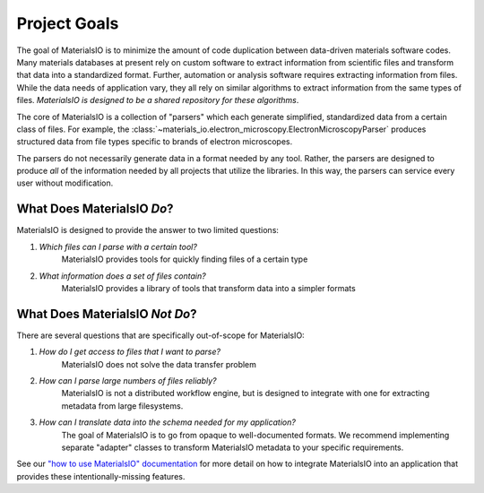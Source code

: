 Project Goals
=============

The goal of MaterialsIO is to minimize the amount of code duplication
between data-driven materials software codes. Many materials databases at
present rely on custom software to extract information from scientific files
and transform that data into a standardized format. Further, automation or
analysis software requires extracting information from files. While the data
needs of application vary, they all rely on similar algorithms to extract
information from the same types of files.
*MaterialsIO is designed to be a shared repository for these algorithms*.

The core of MaterialsIO is a collection of "parsers" which each generate
simplified, standardized data from a certain class of files. For example, the
:class:`~materials_io.electron_microscopy.ElectronMicroscopyParser` produces
structured data from file types specific to brands of electron microscopes.

The parsers do not necessarily generate data in a format needed by any tool.
Rather, the parsers are designed to produce *all* of the information needed
by all projects that utilize the libraries. In this way, the parsers can
service every user without modification.

What Does MaterialsIO *Do*?
---------------------------

MaterialsIO is designed to provide the answer to two limited questions:

1. *Which files can I parse with a certain tool?*
    MaterialsIO provides tools for quickly finding files of a certain type

2. *What information does a set of files contain?*
    MaterialsIO provides a library of tools that transform data into a
    simpler formats

What Does MaterialsIO *Not Do*?
-------------------------------

There are several questions that are specifically out-of-scope for MaterialsIO:

1. *How do I get access to files that I want to parse?*
    MaterialsIO does not solve the data transfer problem
2. *How can I parse large numbers of files reliably?*
    MaterialsIO is not a distributed workflow engine, but is designed to
    integrate with one for extracting metadata from large filesystems.
3. *How can I translate data into the schema needed for my application?*
    The goal of MaterialsIO is to go from opaque to well-documented formats.
    We recommend implementing separate "adapter" classes to transform
    MaterialsIO metadata to your specific requirements.

See our
`"how to use MaterialsIO" documentation <user-guide.html#integrating-materialsio-into-applications>`_
for more detail on how to integrate MaterialsIO into an application that
provides these intentionally-missing features.
